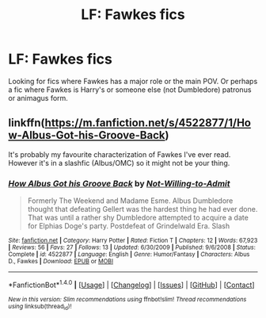 #+TITLE: LF: Fawkes fics

* LF: Fawkes fics
:PROPERTIES:
:Score: 5
:DateUnix: 1512960925.0
:DateShort: 2017-Dec-11
:FlairText: Request
:END:
Looking for fics where Fawkes has a major role or the main POV. Or perhaps a fic where Fawkes is Harry's or someone else (not Dumbledore) patronus or animagus form.


** linkffn([[https://m.fanfiction.net/s/4522877/1/How-Albus-Got-his-Groove-Back]])

It's probably my favourite characterization of Fawkes I've ever read. However it's in a slashfic (Albus/OMC) so it might not be your thing.
:PROPERTIES:
:Author: obaketenshi
:Score: 1
:DateUnix: 1514062866.0
:DateShort: 2017-Dec-24
:END:

*** [[http://www.fanfiction.net/s/4522877/1/][*/How Albus Got his Groove Back/*]] by [[https://www.fanfiction.net/u/1397886/Not-Willing-to-Admit][/Not-Willing-to-Admit/]]

#+begin_quote
  Formerly The Weekend and Madame Esme. Albus Dumbledore thought that defeating Gellert was the hardest thing he had ever done. That was until a rather shy Dumbledore attempted to acquire a date for Elphias Doge's party. Postdefeat of Grindelwald Era. Slash
#+end_quote

^{/Site/: [[http://www.fanfiction.net/][fanfiction.net]] *|* /Category/: Harry Potter *|* /Rated/: Fiction T *|* /Chapters/: 12 *|* /Words/: 67,923 *|* /Reviews/: 56 *|* /Favs/: 27 *|* /Follows/: 13 *|* /Updated/: 6/30/2009 *|* /Published/: 9/6/2008 *|* /Status/: Complete *|* /id/: 4522877 *|* /Language/: English *|* /Genre/: Humor/Fantasy *|* /Characters/: Albus D., Fawkes *|* /Download/: [[http://www.ff2ebook.com/old/ffn-bot/index.php?id=4522877&source=ff&filetype=epub][EPUB]] or [[http://www.ff2ebook.com/old/ffn-bot/index.php?id=4522877&source=ff&filetype=mobi][MOBI]]}

--------------

*FanfictionBot*^{1.4.0} *|* [[[https://github.com/tusing/reddit-ffn-bot/wiki/Usage][Usage]]] | [[[https://github.com/tusing/reddit-ffn-bot/wiki/Changelog][Changelog]]] | [[[https://github.com/tusing/reddit-ffn-bot/issues/][Issues]]] | [[[https://github.com/tusing/reddit-ffn-bot/][GitHub]]] | [[[https://www.reddit.com/message/compose?to=tusing][Contact]]]

^{/New in this version: Slim recommendations using/ ffnbot!slim! /Thread recommendations using/ linksub(thread_id)!}
:PROPERTIES:
:Author: FanfictionBot
:Score: 1
:DateUnix: 1514062888.0
:DateShort: 2017-Dec-24
:END:
